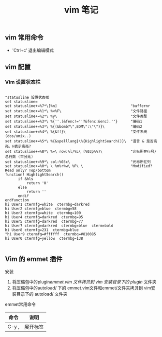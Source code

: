 #+TITLE: vim 笔记

** vim 常用命令

- 'Ctrl+c' 退出编辑模式

** vim 配置
*** Vim 设置状态栏

#+BEGIN_SRC vim-script

"statusline 设置状态栏                                                                                                                                 
set statusline=  
set statusline+=%7*\[%n]                                  "buffernr  
set statusline+=%1*\ %<%F\                                "文件路径  
set statusline+=%2*\ %y\                                  "文件类型  
set statusline+=%3*\ %{''.(&fenc!=''?&fenc:&enc).''}      "编码1  
set statusline+=%3*\ %{(&bomb?\",BOM\":\"\")}\            "编码2  
set statusline+=%4*\ %{&ff}\                              "文件系统(dos/unix..)   
set statusline+=%5*\ %{&spelllang}\%{HighlightSearch()}\  "语言 & 是否高亮，H表示高亮?  
set statusline+=%8*\ %=\ row:%l/%L\ (%03p%%)\             "光标所在行号/总行数 (百分比)  
set statusline+=%9*\ col:%03c\                            "光标所在列  
set statusline+=%0*\ \ %m%r%w\ %P\ \                      "Modified? Read only? Top/bottom  
function! HighlightSearch()  
      if &hls  
          return 'H'  
      else  
          return ''  
      endif  
endfunction  
hi User1 ctermfg=white  ctermbg=darkred  
hi User2 ctermfg=blue  ctermbg=58  
hi User3 ctermfg=white  ctermbg=100  
hi User4 ctermfg=darkred  ctermbg=95  
hi User5 ctermfg=darkred  ctermbg=77  
hi User7 ctermfg=darkred  ctermbg=blue  cterm=bold  
hi User8 ctermfg=231  ctermbg=blue  
"hi User9 ctermfg=#ffffff  ctermbg=#810085  
hi User0 ctermfg=yellow  ctermbg=138

#+END_SRC

** Vim 的 emmet 插件

**** 安装
1. 将压缩包中的plugin/emmet.vim 文件拷贝到 vim 安装目录下的 plugin/ 文件夹
2. 将压缩包中的autoload/ 下的 emmet.vim文件和emmet/文件夹拷贝到 vim安装目录下的 autoload/ 文件夹

**** emmet常用命令
| 命令  | 说明     |
|-------+----------|
| C-y , | 展开标签 |


